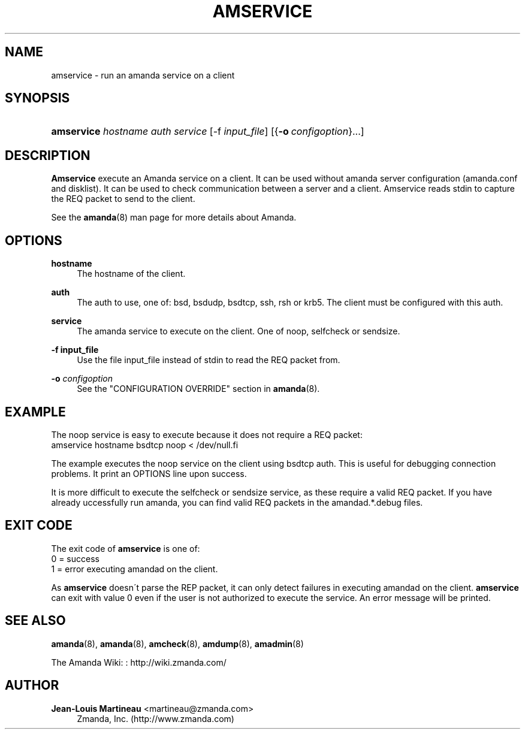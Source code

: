 '\" t
.\"     Title: amservice
.\"    Author: Jean-Louis Martineau <martineau@zmanda.com>
.\" Generator: DocBook XSL Stylesheets vsnapshot_8273 <http://docbook.sf.net/>
.\"      Date: 06/01/2010
.\"    Manual: System Administration Commands
.\"    Source: Amanda 3.1.0
.\"  Language: English
.\"
.TH "AMSERVICE" "8" "06/01/2010" "Amanda 3\&.1\&.0" "System Administration Commands"
.\" -----------------------------------------------------------------
.\" * set default formatting
.\" -----------------------------------------------------------------
.\" disable hyphenation
.nh
.\" disable justification (adjust text to left margin only)
.ad l
.\" -----------------------------------------------------------------
.\" * MAIN CONTENT STARTS HERE *
.\" -----------------------------------------------------------------
.SH "NAME"
amservice \- run an amanda service on a client
.SH "SYNOPSIS"
.HP \w'\fBamservice\fR\ 'u
\fBamservice\fR \fIhostname\fR \fIauth\fR \fIservice\fR [\-f\ \fIinput_file\fR] [{\fB\-o\fR\ \fIconfigoption\fR}...]
.SH "DESCRIPTION"
.PP
\fBAmservice\fR
execute an Amanda service on a client\&. It can be used without amanda server configuration (amanda\&.conf and disklist)\&. It can be used to check communication between a server and a client\&. Amservice reads stdin to capture the REQ packet to send to the client\&.
.PP
See the
\fBamanda\fR(8)
man page for more details about Amanda\&.
.SH "OPTIONS"
.PP
\fBhostname\fR
.RS 4
The hostname of the client\&.
.RE
.PP
\fBauth\fR
.RS 4
The auth to use, one of: bsd, bsdudp, bsdtcp, ssh, rsh or krb5\&. The client must be configured with this auth\&.
.RE
.PP
\fBservice\fR
.RS 4
The amanda service to execute on the client\&. One of noop, selfcheck or sendsize\&.
.RE
.PP
\fB\-f input_file\fR
.RS 4
Use the file input_file instead of stdin to read the REQ packet from\&.
.RE
.PP
\fB\-o \fR\fB\fIconfigoption\fR\fR
.RS 4
See the "CONFIGURATION OVERRIDE" section in
\fBamanda\fR(8)\&.
.RE
.SH "EXAMPLE"
.PP
The noop service is easy to execute because it does not require a REQ packet:
.nf
amservice hostname bsdtcp noop < /dev/null.fi
.PP
The example executes the noop service on the client using bsdtcp auth\&. This is useful for debugging connection problems\&. It print an OPTIONS line upon success\&.
.PP
It is more difficult to execute the selfcheck or sendsize service, as these require a valid REQ packet\&. If you have already uccessfully run amanda, you can find valid REQ packets in the amandad\&.*\&.debug files\&.
.SH "EXIT CODE"

The exit code of \fBamservice\fR is one of:
.nf
 0  = success
 1  = error executing amandad on the client\&.
.fi
.PP
As
\fBamservice\fR
doesn\'t parse the REP packet, it can only detect failures in executing amandad on the client\&.
\fBamservice\fR
can exit with value 0 even if the user is not authorized to execute the service\&. An error message will be printed\&.
.SH "SEE ALSO"
.PP
\fBamanda\fR(8),
\fBamanda\fR(8),
\fBamcheck\fR(8),
\fBamdump\fR(8),
\fBamadmin\fR(8)
.PP
The Amanda Wiki:
: http://wiki.zmanda.com/
.SH "AUTHOR"
.PP
\fBJean\-Louis Martineau\fR <\&martineau@zmanda\&.com\&>
.RS 4
Zmanda, Inc\&. (http://www\&.zmanda\&.com)
.RE
